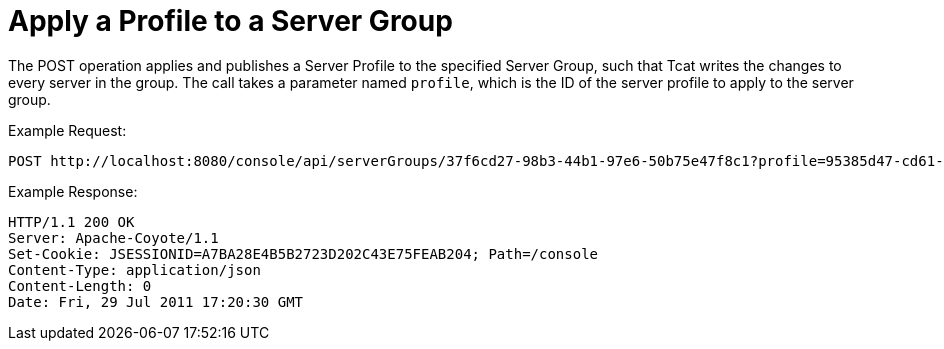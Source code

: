 = Apply a Profile to a Server Group

The POST operation applies and publishes a Server Profile to the specified Server Group, such that Tcat writes the changes to every server in the group. The call takes a parameter named `profile`, which is the ID of the server profile to apply to the server group.

Example Request:

[source]
----
POST http://localhost:8080/console/api/serverGroups/37f6cd27-98b3-44b1-97e6-50b75e47f8c1?profile=95385d47-cd61-4f62-a379-59f8b31b69f5
----

Example Response:

[source]
----
HTTP/1.1 200 OK
Server: Apache-Coyote/1.1
Set-Cookie: JSESSIONID=A7BA28E4B5B2723D202C43E75FEAB204; Path=/console
Content-Type: application/json
Content-Length: 0
Date: Fri, 29 Jul 2011 17:20:30 GMT
----
